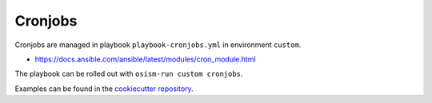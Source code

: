 ========
Cronjobs
========

Cronjobs are managed in playbook ``playbook-cronjobs.yml`` in environment ``custom``.

* https://docs.ansible.com/ansible/latest/modules/cron_module.html

The playbook can be rolled out with ``osism-run custom cronjobs``.

Examples can be found in the `cookiecutter repository <https://github.com/osism/cfg-cookiecutter/blob/master/cfg-%7B%7Bcookiecutter.project_name%7D%7D/environments/custom/playbook-cronjobs.yml>`_.
